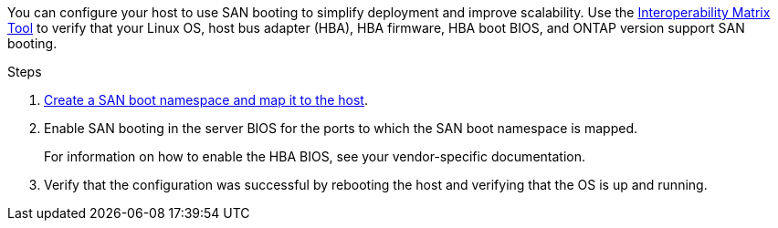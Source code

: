 You can configure your host to use SAN booting to simplify deployment and improve scalability. Use the link:https://mysupport.netapp.com/matrix/#welcome[Interoperability Matrix Tool^] to verify that your Linux OS, host bus adapter (HBA), HBA firmware, HBA boot BIOS, and ONTAP version support SAN booting.

.Steps

. https://docs.netapp.com/us-en/ontap/san-admin/create-nvme-namespace-subsystem-task.html[Create a SAN boot namespace and map it to the host^].

. Enable SAN booting in the server BIOS for the ports to which the SAN boot namespace is mapped.
+
For information on how to enable the HBA BIOS, see your vendor-specific documentation.

. Verify that the configuration was successful by rebooting the host and verifying that the OS is up and running.

